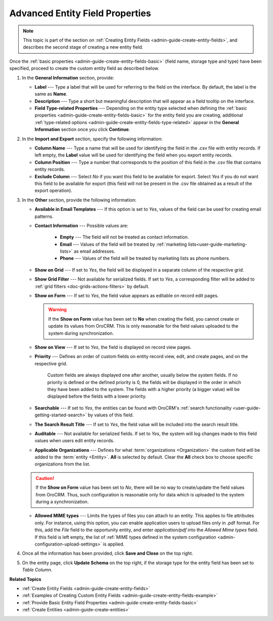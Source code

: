 .. _admin-guide-create-entity-fields-advanced: 

Advanced Entity Field Properties
--------------------------------

.. note:: This topic is part of the section on :ref:`Creating Entity Fields <admin-guide-create-entity-fields>`, and describes the second stage of creating a new entity field.

Once the :ref:`basic properties <admin-guide-create-entity-fields-basic>` (field name, storage type and type) have been specified, proceed to create the custom entity field as described below.

1. In the **General Information** section, provide:

   * **Label** --- Type a label that will be used for referring to the field on the interface. By default, the label is the same as **Name**.
   * **Description** --- Type a short but meaningful description that will appear as a field tooltip on the interface.  
   * **Field Type-related Properties** --- Depending on the entity type selected when defining the :ref:`basic properties <admin-guide-create-entity-fields-basic>` for the entity field you are creating, additional :ref:`type-related options <admin-guide-create-entity-fields-type-related>` appear in the **General Information** section once you click **Continue**.  
     
2. In the **Import and Export** section, specify the following information:

   .. image:: ../img/entity_management/entity_field_import_and_export.png

   * **Column Name** --- Type a name that will be used for identifying the field in the .csv file with entity records. If left empty, the **Label** value will be used for identifying the field when you export entity records.
   * **Column Position** --- Type a number that corresponds to the position of this field in the .csv file that contains entity records.
   * **Exclude Column** --- Select *No* if you want this field to be available for export. Select *Yes* if you do not want this field to be available for export (this field will not be present in the .csv file obtained as a result of the export operation).

3. In the **Other** section, provide the following information:

   .. image:: ../img/entity_management/entity_field_other.png

   * **Available in Email Templates** --- If this option is set to *Yes*, values of the field can be used for creating email patterns.
   * **Contact Information** --- Possible values are:    

      - **Empty** --- The field will not be treated as contact information.
      - **Email** --- Values of the field will be treated by :ref:`marketing lists<user-guide-marketing-lists>` as email addresses.
      - **Phone** --- Values of the field will be treated by marketing lists as phone numbers.         

   * **Show on Grid** --- If set to *Yes*, the field will be displayed in a separate column of the respective grid.
   * **Show Grid Filter** --- Not available for serialized fields. If set to *Yes*, a corresponding filter will be added to :ref:`grid filters <doc-grids-actions-filters>` by default.
   * **Show on Form** --- If set to *Yes*, the field value appears as editable on record edit pages.

     .. warning:: If the **Show on Form** value has been set to **No** when creating the field, you cannot create or update its values from OroCRM. This is only reasonable for the field values uploaded to the system during synchronization. 

   * **Show on View** --- If set to *Yes*, the field is displayed on record view pages.
   * **Priority** --- Defines an order of custom fields on entity record view, edit, and create pages, and on the respective grid. 
  
      Custom fields are always displayed one after another, usually below the system fields. If no priority is defined or the defined priority is 0, the fields will be displayed in the order in which they have been added to the system. The fields with a higher priority (a bigger value) will be displayed before the fields with a lower priority.

   * **Searchable** --- If set to *Yes*, the entities can be found with OroCRM's :ref:`search functionality <user-guide-getting-started-search>` by values of this field.
   * **The Search Result Title** --- If set to *Yes*, the field value will be included into the search result title.
   * **Auditable** --- Not available for serialized fields. If set to *Yes*, the system will log changes made to this field values when users edit entity records.
   * **Applicable Organizations** --- Defines for what :term:`organizations <Organization>` the custom field will be added to the :term:`entity <Entity>`. **All** is selected by default. Clear the **All** check box to choose specific organizations from the list.

   .. caution:: If the **Show on Form** value has been set to *No*, there will be no way to create/update the field values from OroCRM. Thus, such configuration is reasonable only for data which is uploaded to the system during a synchronization. 

   * **Allowed MIME types** --- Limits the types of files you can attach to an entity. This applies to file attributes only. For instance, using this option, you can enable application users to upload files only in .pdf format. For this, add the *File* field to the opportunity entity, and enter *application/pdf* into the *Allowed Mime types* field. If this field is left empty, the list of :ref:`MIME types defined in the system configuration <admin-configuration-upload-settings>` is applied.

4. Once all the information has been provided, click **Save and Close** on the top right.
5. On the entity page, click **Update Schema** on the top right, if the storage type for the entity field has been set to *Table Column*.


**Related Topics**

* :ref:`Create Entity Fields <admin-guide-create-entity-fields>`
* :ref:`Examples of Creating Custom Entity Fields <admin-guide-create-entity-fields-example>`
* :ref:`Provide Basic Entity Field Properties <admin-guide-create-entity-fields-basic>`
* :ref:`Create Entities <admin-guide-create-entities>`

